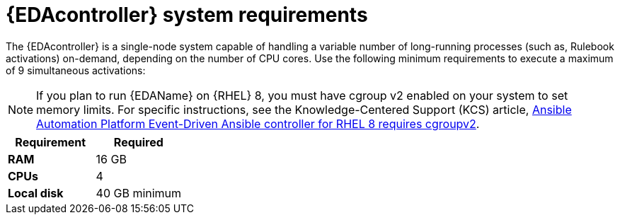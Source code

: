[id="event-driven-ansible-system-requirements"]

= {EDAcontroller} system requirements

The {EDAcontroller} is a single-node system capable of handling a variable number of long-running processes (such as, Rulebook activations) on-demand, depending on the number of CPU cores. Use the following minimum requirements to execute a maximum of 9 simultaneous activations:

[NOTE]
====
If you plan to run {EDAName} on {RHEL} 8, you must have cgroup v2 enabled on your system to set memory limits. For specific instructions, see the Knowledge-Centered Support (KCS) article, link:https://access.redhat.com/solutions/7054905[Ansible Automation Platform Event-Driven Ansible controller for RHEL 8 requires cgroupv2].
====

[cols="a,a",options="header"]
|===
h| Requirement | Required
| *RAM* | 16 GB
| *CPUs* | 4
| *Local disk* | 40 GB minimum
|===

